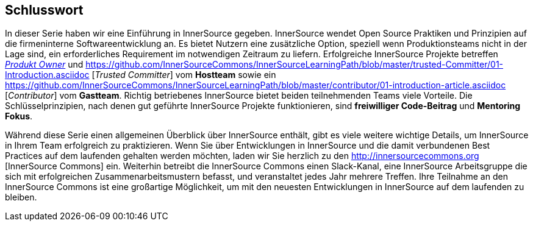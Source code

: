 == Schlusswort

In dieser Serie haben wir eine Einführung in InnerSource gegeben.
InnerSource wendet Open Source Praktiken und Prinzipien auf die firmeninterne Softwareentwicklung an.
Es bietet Nutzern eine zusätzliche Option, speziell wenn Produktionsteams nicht in der Lage sind, ein erforderliches Requirement im notwendigen Zeitraum zu liefern.
Erfolgreiche InnerSource Projekte betreffen https://github.com/InnerSourceCommons/InnerSourceLearningPath/blob/master/product-owner/01-opening-article.asciidoc[_Produkt Owner_] und https://github.com/InnerSourceCommons/InnerSourceLearningPath/blob/master/trusted-Committer/01-Introduction.asciidoc [_Trusted Committer_] vom *Hostteam* sowie ein https://github.com/InnerSourceCommons/InnerSourceLearningPath/blob/master/contributor/01-introduction-article.asciidoc [_Contributor_] vom *Gastteam*.
Richtig betriebenes InnerSource bietet beiden teilnehmenden Teams viele Vorteile.
Die Schlüsselprinzipien, nach denen gut geführte InnerSource Projekte funktionieren, sind *freiwilliger Code-Beitrag* und *Mentoring Fokus*.

Während diese Serie einen allgemeinen Überblick über InnerSource enthält, gibt es viele weitere wichtige Details, um InnerSource in Ihrem Team erfolgreich zu praktizieren.
Wenn Sie über Entwicklungen in InnerSource und die damit verbundenen Best Practices auf dem laufenden gehalten werden möchten, laden wir Sie herzlich zu den http://innersourcecommons.org [InnerSource Commons] ein.
Weiterhin betreibt die InnerSource Commons einen Slack-Kanal, eine InnerSource Arbeitsgruppe die sich mit erfolgreichen Zusammenarbeitsmustern befasst, und veranstaltet jedes Jahr mehrere Treffen.
Ihre Teilnahme an den InnerSource Commons ist eine großartige Möglichkeit, um mit den neuesten Entwicklungen in InnerSource auf dem laufenden zu bleiben.
